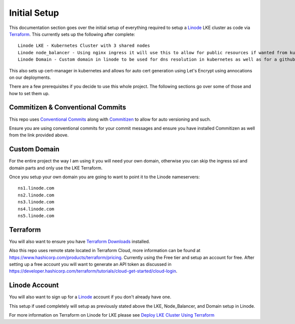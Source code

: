 **************
Initial Setup
**************
This documentation section goes over the initial setup of everything required to setup a `Linode <https://linode.com/>`_ LKE cluster as code via `Terraform <https://www.terraform.io/>`_.  This currently sets up the following after complete::

 Linode LKE - Kubernetes Cluster with 3 shared nodes
 Linode node_balancer - Using nginx ingress it will use this to allow for public resources if wanted from kubernetes.
 Linode Domain - Custom domain in linode to be used for dns resolution in kubernetes as well as for a githubpages if desired.

This also sets up cert-manager in kubernetes and allows for auto cert generation using Let's Encrypt using annocations on our deployments.

There are a few prerequisites if you decide to use this whole project.  The following sections go over some of those and how to set them up. 

Commitizen & Conventional Commits
---------------------------------
This repo uses `Conventional Commits <https://www.conventionalcommits.org/en/v1.0.0/>`_ along with `Commitizen <https://commitizen-tools.github.io/commitizen/>`_ to allow for auto versioning and such.

Ensure you are using conventional commits for your commit messages and ensure you have installed Commitizen as well from the link provided above.

Custom Domain
-------------
For the entire project the way I am using it you will need your own domain, otherwise you can skip the ingress ssl and domain parts and only use the LKE Terraform.

Once you setup your own domain you are going to want to point it to the Linode nameservers:

.. parsed-literal::

    ns1.linode.com
    ns2.linode.com
    ns3.linode.com
    ns4.linode.com
    ns5.linode.com


Terraform
---------
You will also want to ensure you have `Terraform Downloads <https://developer.hashicorp.com/terraform/downloads>`_ installed.

Also this repo uses remote state located in Terraform Cloud, more information can be found at https://www.hashicorp.com/products/terraform/pricing.
Currently using the Free tier and setup an account for free.  After setting up a free account you will want to generate an API token as discussed in https://developer.hashicorp.com/terraform/tutorials/cloud-get-started/cloud-login.


Linode Account
--------------
You will also want to sign up for a `Linode <https://linode.com/>`_ account if you don't already have one.

This setup if used completely will setup as previously stated above the LKE, Node_Balancer, and Domain setup in Linode.

For more information on Terraform on Linode for LKE please see `Deploy LKE Cluster Using Terraform <https://www.linode.com/docs/guides/how-to-deploy-an-lke-cluster-using-terraform/>`_ 